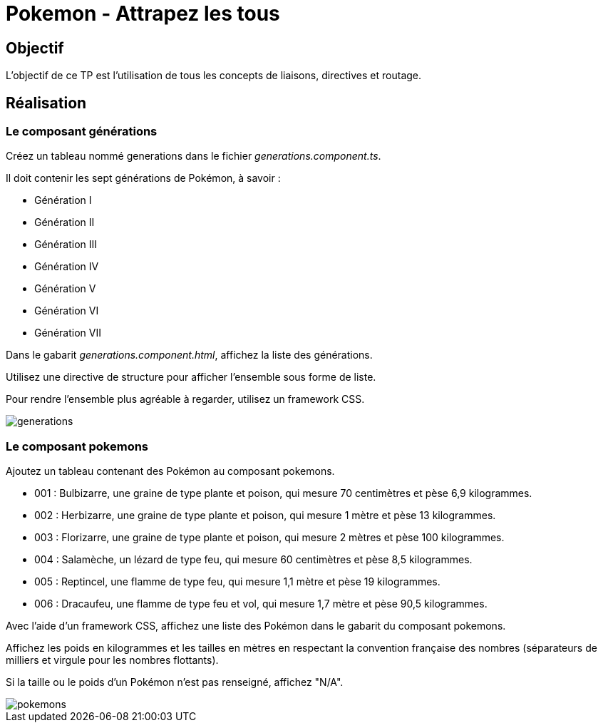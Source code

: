 = Pokemon - Attrapez les tous

== Objectif

L'objectif de ce TP est l'utilisation de tous les concepts de liaisons, directives et routage.

== Réalisation

=== Le composant générations

Créez  un  tableau  nommé  generations  dans  le  fichier  _generations.component.ts_.

Il  doit contenir les sept générations de Pokémon, à savoir :

* Génération I
* Génération II
* Génération III
* Génération IV
* Génération V
* Génération VI
* Génération VII

Dans le gabarit _generations.component.html_, affichez la liste des générations.

Utilisez une directive de structure pour afficher l’ensemble sous forme de liste.

Pour rendre l’ensemble plus agréable à regarder, utilisez un framework CSS.

image::tps/module05/generations.png[]

=== Le composant pokemons

Ajoutez un tableau contenant des Pokémon au composant pokemons.

* 001 : Bulbizarre, une graine de type plante et poison, qui mesure 70 centimètres et pèse 6,9 kilogrammes.
* 002 : Herbizarre, une graine de type plante et poison, qui mesure 1 mètre et pèse 13 kilogrammes.
* 003 : Florizarre, une graine de type plante et poison, qui mesure 2 mètres et pèse 100 kilogrammes.
* 004 : Salamèche, un lézard de type feu, qui mesure 60 centimètres et pèse 8,5 kilogrammes.
* 005 : Reptincel, une flamme de type feu, qui mesure 1,1 mètre et pèse 19 kilogrammes.
* 006 : Dracaufeu, une flamme de type feu et vol, qui mesure 1,7 mètre et pèse 90,5 kilogrammes.

Avec l’aide d’un framework CSS, affichez une liste des Pokémon dans le gabarit du composant pokemons.

Affichez les poids en kilogrammes et les tailles en mètres en respectant la convention française des nombres (séparateurs de milliers et virgule pour les nombres flottants).

Si la taille ou le poids d’un Pokémon n’est pas renseigné, affichez "N/A".

image::tps/module05/pokemons.png[]